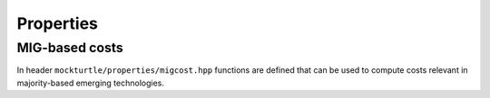 Properties
==========

MIG-based costs
---------------

In header ``mockturtle/properties/migcost.hpp`` functions are defined that can
be used to compute costs relevant in majority-based emerging technologies.

.. doxygenfunction:: mockturtle::num_inverters

.. doxygenfunction:: mockturtle::num_dangling_inputs
